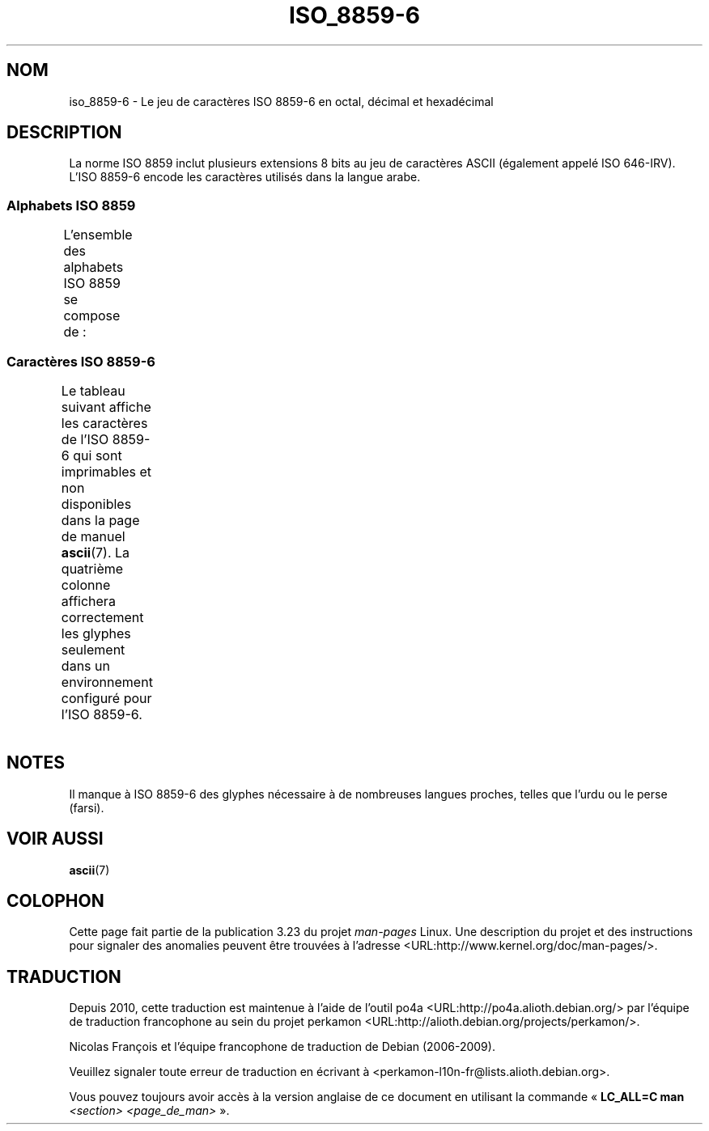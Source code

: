 .\" t -*- coding: UTF-8 -*-
.\" Copyright 2009  Lefteris Dimitroulakis (edimitro@tee.gr)
.\"
.\" This is free documentation; you can redistribute it and/or
.\" modify it under the terms of the GNU General Public License as
.\" published by the Free Software Foundation; either version 2 of
.\" the License, or (at your option) any later version.
.\"
.\" The GNU General Public License's references to "object code"
.\" and "executables" are to be interpreted as the output of any
.\" document formatting or typesetting system, including
.\" intermediate and printed output.
.\"
.\" This manual is distributed in the hope that it will be useful,
.\" but WITHOUT ANY WARRANTY; without even the implied warranty of
.\" MERCHANTABILITY or FITNESS FOR A PARTICULAR PURPOSE.  See the
.\" GNU General Public License for more details.
.\"
.\" You should have received a copy of the GNU General Public
.\" License along with this manual; if not, write to the Free
.\" Software Foundation, Inc., 59 Temple Place, Suite 330, Boston, MA 02111,
.\" USA.
.\"*******************************************************************
.\"
.\" This file was generated with po4a. Translate the source file.
.\"
.\"*******************************************************************
.TH ISO_8859\-6 7 "27 janvier 2009" Linux "Manuel du programmeur Linux"
.SH NOM
iso_8859\-6 \- Le jeu de caractères ISO 8859\-6 en octal, décimal et
hexadécimal
.SH DESCRIPTION
La norme ISO 8859 inclut plusieurs extensions 8 bits au jeu de caractères
ASCII (également appelé ISO 646\-IRV). L'ISO 8859\-6 encode les caractères
utilisés dans la langue arabe.
.SS "Alphabets ISO 8859"
L'ensemble des alphabets ISO 8859 se compose de\ :
.TS
l l.
ISO 8859\-1	Langues d'Europe de l'Ouest (Latin\-1)
ISO 8859\-2	Langues d'Europe Centrale et d'Europe de l'Est (Latin\-2)
ISO 8859\-3	Langues d'Europe du Sud\-Est et autres (Latin\-3)
ISO 8859\-4	Langues scandinaves et baltes (Latin\-4)
ISO 8859\-5	Latin/Cyrillique
ISO 8859\-6	Latin/Arabe
ISO 8859\-7	Latin/Grec
ISO 8859\-8	Latin/Hébreu
ISO 8859\-9	Latin\-1 modifié pour le turc (Latin\-5)
ISO 8859\-10	Langues lapones, nordiques et esquimaudes (Latin\-6)
ISO 8859\-11	Latin/Thaï
ISO 8859\-13	Langues de la ceinture baltique (Latin\-7)
ISO 8859\-14	Celte (Latin\-8)
ISO 8859\-15	Langues d'Europe de l'Ouest (Latin\-9)
ISO 8859\-16	Roumain (Latin\-10)
.TE
.SS "Caractères ISO 8859\-6"
Le tableau suivant affiche les caractères de l'ISO 8859\-6 qui sont
imprimables et non disponibles dans la page de manuel \fBascii\fP(7). La
quatrième colonne affichera correctement les glyphes seulement dans un
environnement configuré pour l'ISO 8859\-6.
.TS
l l l c lp-1.
Oct	Déc	Hex	Car.	Description
_
240	160	a0	\ 	ESPACE INSÉCABLE
244	164	a4	¤	SYMBOLE MONÉTAIRE
254	172	ac	،	VIRGULE ARABE
255	173	ad	­	TRAIT D'UNION CONDITIONNEL
273	187	bb	؛	POINT\-VIRGULE ARABE
277	191	bf	؟	POINT D'INTERROGATION ARABE
301	193	c1	ء	LETTRE ARABE HAMZA
302	194	c2	آ	LETTRE ARABE ALIF MADDA EN CHEF
303	195	c3	أ	LETTRE ARABE ALIF HAMZA EN CHEF
304	196	c4	ؤ	LETTRE ARABE WAW HAMZA EN CHEF
305	197	c5	إ	LETTRE ARABE ALIF HAMZA SOUSCRITE
306	198	c6	ئ	LETTRE ARABE YA'HAMZA EN CHEF
307	199	c7	ا	LETTRE ARABE ALIF
310	200	c8	ب	LETTRE ARABE BA'
311	201	c9	ة	LETTRE ARABE TÉ' MARBOUTA
312	202	ca	ت	LETTRE ARABE TÉ'
313	203	cb	ث	LETTRE ARABE THÉ'
314	204	cc	ج	LETTRE ARABE DJÎM
315	205	cd	ح	LETTRE ARABE HA'
316	206	ce	خ	LETTRE ARABE KHA'
317	207	cf	د	LETTRE ARABE DAL
320	208	d0	ذ	LETTRE ARABE DHAL
321	209	d1	ر	LETTRE ARABE RA'
322	210	d2	ز	LETTRE ARABE ZAÏN
323	211	d3	س	LETTRE ARABE SÎN
324	212	d4	ش	LETTRE ARABE CHÎN
325	213	d5	ص	LETTRE ARABE ÇAD
326	214	d6	ض	LETTRE ARABE DAD
327	215	d7	ط	LETTRE ARABE TA'
330	216	d8	ظ	LETTRE ARABE ZZA'
331	217	d9	ع	LETTRE ARABE 'AÏN
332	218	da	غ	LETTRE ARABE GHAÏN
340	223	e0	ـ	TATOUÏL ARABE
341	224	e1	ف	LETTRE ARABE FA'
342	225	e2	ق	LETTRE ARABE QAF
343	226	e3	ك	LETTRE ARABE KAF
344	227	e4	ل	LETTRE ARABE LAM
345	228	e5	م	LETTRE ARABE MÎM
346	229	e6	ن	LETTRE ARABE NOÛN
347	230	e7	ه	LETTRE ARABE HÉ'
350	231	e8	و	LETTRE ARABE WAW
351	232	e9	ى	LETTRE ARABE ALIF MAKSOURA
352	233	ea	ي	LETTRE ARABE YA'
353	234	eb	ً 	FATHATAN ARABE
354	235	ec	ٌ 	DAMMATAN ARABE
355	236	ed	ٍ 	KASRATAN ARABE
356	237	ee	َ 	FATHA ARABE
357	238	ef	ُ 	DAMMA ARABE
360	239	f0	ِ 	KASRA ARABE
361	240	f1	ّ 	CHADDA ARABE
362	241	f2	ْ 	SOUKOUN ARABE
.TE
.SH NOTES
Il manque à ISO 8859\-6 des glyphes nécessaire à de nombreuses langues
proches, telles que l'urdu ou le perse (farsi).
.SH "VOIR AUSSI"
\fBascii\fP(7)
.SH COLOPHON
Cette page fait partie de la publication 3.23 du projet \fIman\-pages\fP
Linux. Une description du projet et des instructions pour signaler des
anomalies peuvent être trouvées à l'adresse
<URL:http://www.kernel.org/doc/man\-pages/>.
.SH TRADUCTION
Depuis 2010, cette traduction est maintenue à l'aide de l'outil
po4a <URL:http://po4a.alioth.debian.org/> par l'équipe de
traduction francophone au sein du projet perkamon
<URL:http://alioth.debian.org/projects/perkamon/>.
.PP
Nicolas François et l'équipe francophone de traduction de Debian\ (2006-2009).
.PP
Veuillez signaler toute erreur de traduction en écrivant à
<perkamon\-l10n\-fr@lists.alioth.debian.org>.
.PP
Vous pouvez toujours avoir accès à la version anglaise de ce document en
utilisant la commande
«\ \fBLC_ALL=C\ man\fR \fI<section>\fR\ \fI<page_de_man>\fR\ ».
